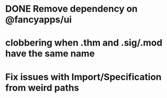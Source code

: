 * DONE Remove dependency on @fancyapps/ui
* clobbering when .thm and .sig/.mod have the same name
* Fix issues with Import/Specification from weird paths
